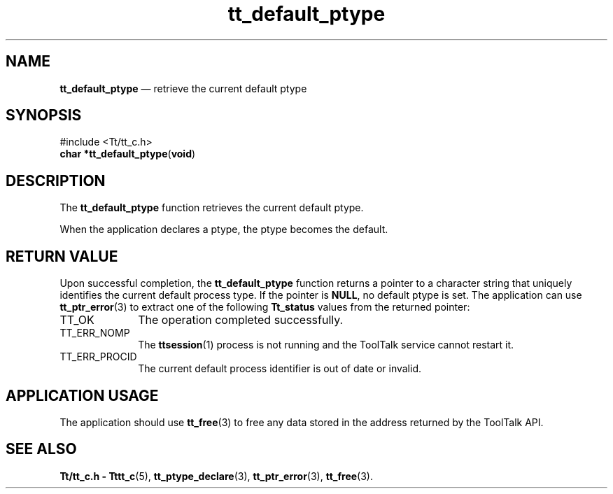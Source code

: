 '\" t
...\" def_ptyp.sgm /main/5 1996/08/30 12:44:42 rws $
...\" def_ptyp.sgm /main/5 1996/08/30 12:44:42 rws $-->
.de P!
.fl
\!!1 setgray
.fl
\\&.\"
.fl
\!!0 setgray
.fl			\" force out current output buffer
\!!save /psv exch def currentpoint translate 0 0 moveto
\!!/showpage{}def
.fl			\" prolog
.sy sed -e 's/^/!/' \\$1\" bring in postscript file
\!!psv restore
.
.de pF
.ie     \\*(f1 .ds f1 \\n(.f
.el .ie \\*(f2 .ds f2 \\n(.f
.el .ie \\*(f3 .ds f3 \\n(.f
.el .ie \\*(f4 .ds f4 \\n(.f
.el .tm ? font overflow
.ft \\$1
..
.de fP
.ie     !\\*(f4 \{\
.	ft \\*(f4
.	ds f4\"
'	br \}
.el .ie !\\*(f3 \{\
.	ft \\*(f3
.	ds f3\"
'	br \}
.el .ie !\\*(f2 \{\
.	ft \\*(f2
.	ds f2\"
'	br \}
.el .ie !\\*(f1 \{\
.	ft \\*(f1
.	ds f1\"
'	br \}
.el .tm ? font underflow
..
.ds f1\"
.ds f2\"
.ds f3\"
.ds f4\"
.ta 8n 16n 24n 32n 40n 48n 56n 64n 72n 
.TH "tt_default_ptype" "library call"
.SH "NAME"
\fBtt_default_ptype\fP \(em retrieve the current default ptype
.SH "SYNOPSIS"
.PP
.nf
#include <Tt/tt_c\&.h>
\fBchar \fB*tt_default_ptype\fP\fR(\fBvoid\fR)
.fi
.SH "DESCRIPTION"
.PP
The
\fBtt_default_ptype\fP function
retrieves the current default ptype\&.
.PP
When the application declares a
ptype,
the
ptype
becomes the default\&.
.SH "RETURN VALUE"
.PP
Upon successful completion, the
\fBtt_default_ptype\fP function returns a pointer to a character string that uniquely
identifies the current default process type\&.
If the pointer is
\fBNULL\fP, no default
ptype
is set\&.
The application can use
\fBtt_ptr_error\fP(3) to extract one of the following
\fBTt_status\fR values from the returned pointer:
.IP "TT_OK" 10
The operation completed successfully\&.
.IP "TT_ERR_NOMP" 10
The
\fBttsession\fP(1) process is not running and the ToolTalk service cannot restart it\&.
.IP "TT_ERR_PROCID" 10
The current default process identifier is out of date or invalid\&.
.SH "APPLICATION USAGE"
.PP
The application should use
\fBtt_free\fP(3) to free any data stored in the address returned by the
ToolTalk API\&.
.SH "SEE ALSO"
.PP
\fBTt/tt_c\&.h - Tttt_c\fP(5), \fBtt_ptype_declare\fP(3), \fBtt_ptr_error\fP(3), \fBtt_free\fP(3)\&.
...\" created by instant / docbook-to-man, Sun 02 Sep 2012, 09:40
